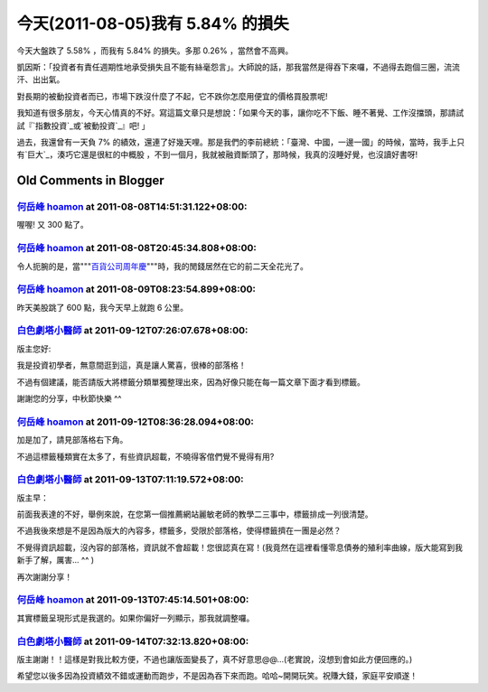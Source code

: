 今天(2011-08-05)我有 5.84% 的損失
================================================================================

今天大盤跌了 5.58% ，而我有 5.84% 的損失。多那 0.26% ，當然會不高興。

凱因斯：「投資者有責任週期性地承受損失且不能有絲毫怨言」。大師說的話，那我當然是得吞下來囉，不過得去跑個三圈，流流汗、出出氣。

對長期的被動投資者而已，市場下跌沒什麼了不起，它不跌你怎麼用便宜的價格買股票呢!

我知道有很多朋友，今天心情真的不好。寫這篇文章只是想說：「如果今天的事，讓你吃不下飯、睡不著覺、工作沒擋頭，那請試試『`指數投資`_或`被動投資`_』吧!
」

過去，我還曾有一天負 7% 的績效，還連了好幾天哩。那是我們的李前總統：「臺灣、中國，一邊一國」的時候，當時，我手上只有`巨大`_，湊巧它還是很紅的中概股
，不到一個月，我就被融資斷頭了，那時候，我真的沒睡好覺，也沒讀好書呀!

.. _指數投資: http://hoamon.blogspot.com/2008/02/blog-post.html
.. _被動投資: http://hoamon.blogspot.com/2010/11/blog-post_15.html
.. _巨大: http://tw.stock.yahoo.com/q/bc?s=9921


Old Comments in Blogger
--------------------------------------------------------------------------------



`何岳峰 hoamon <http://www.blogger.com/profile/03979063804278011312>`_ at 2011-08-08T14:51:31.122+08:00:
^^^^^^^^^^^^^^^^^^^^^^^^^^^^^^^^^^^^^^^^^^^^^^^^^^^^^^^^^^^^^^^^^^^^^^^^^^^^^^^^^^^^^^^^^^^^^^^^^^^^^^^^^^^^^^^^^^

喔喔! 又 300 點了。

`何岳峰 hoamon <http://www.blogger.com/profile/03979063804278011312>`_ at 2011-08-08T20:45:34.808+08:00:
^^^^^^^^^^^^^^^^^^^^^^^^^^^^^^^^^^^^^^^^^^^^^^^^^^^^^^^^^^^^^^^^^^^^^^^^^^^^^^^^^^^^^^^^^^^^^^^^^^^^^^^^^^^^^^^^^^

令人扼腕的是，當"""`百貨公司周年慶`_"""時，我的閒錢居然在它的前二天全花光了。

.. _百貨公司周年慶: http://greenhornfinancefootnote.blogspot.com/2008/01/those-
    lovely-bears.html


`何岳峰 hoamon <http://www.blogger.com/profile/03979063804278011312>`_ at 2011-08-09T08:23:54.899+08:00:
^^^^^^^^^^^^^^^^^^^^^^^^^^^^^^^^^^^^^^^^^^^^^^^^^^^^^^^^^^^^^^^^^^^^^^^^^^^^^^^^^^^^^^^^^^^^^^^^^^^^^^^^^^^^^^^^^^

昨天美股跳了 600 點，我今天早上就跑 6 公里。

`白色劇塔小醫師 <https://me.yahoo.com/a/85BSflttg.SKzKRwoAU6DSD.cy46>`_ at 2011-09-12T07:26:07.678+08:00:
^^^^^^^^^^^^^^^^^^^^^^^^^^^^^^^^^^^^^^^^^^^^^^^^^^^^^^^^^^^^^^^^^^^^^^^^^^^^^^^^^^^^^^^^^^^^^^^^^^^^^^^^^^^^^^^

版主您好:

我是投資初學者，無意間逛到這，真是讓人驚喜，很棒的部落格！

不過有個建議，能否請版大將標籤分類單獨整理出來，因為好像只能在每一篇文章下面才看到標籤。

謝謝您的分享，中秋節快樂 ^^

`何岳峰 hoamon <http://www.blogger.com/profile/03979063804278011312>`_ at 2011-09-12T08:36:28.094+08:00:
^^^^^^^^^^^^^^^^^^^^^^^^^^^^^^^^^^^^^^^^^^^^^^^^^^^^^^^^^^^^^^^^^^^^^^^^^^^^^^^^^^^^^^^^^^^^^^^^^^^^^^^^^^^^^^^^^^

加是加了，請見部落格右下角。

不過這標籤種類實在太多了，有些資訊超載，不曉得客倌們覺不覺得有用?

`白色劇塔小醫師 <https://me.yahoo.com/a/85BSflttg.SKzKRwoAU6DSD.cy46>`_ at 2011-09-13T07:11:19.572+08:00:
^^^^^^^^^^^^^^^^^^^^^^^^^^^^^^^^^^^^^^^^^^^^^^^^^^^^^^^^^^^^^^^^^^^^^^^^^^^^^^^^^^^^^^^^^^^^^^^^^^^^^^^^^^^^^^^

版主早：

前面我表達的不好，舉例來說，在您第一個推薦網站麗敏老師的教學二三事中，標籤排成一列很清楚。

不過我後來想是不是因為版大的內容多，標籤多，受限於部落格，使得標籤擠在一團是必然？

不覺得資訊超載，沒內容的部落格，資訊就不會超載！您很認真在寫！(我竟然在這裡看懂零息債券的殖利率曲線，版大能寫到我新手了解，厲害... ^^ )

再次謝謝分享！

`何岳峰 hoamon <http://www.blogger.com/profile/03979063804278011312>`_ at 2011-09-13T07:45:14.501+08:00:
^^^^^^^^^^^^^^^^^^^^^^^^^^^^^^^^^^^^^^^^^^^^^^^^^^^^^^^^^^^^^^^^^^^^^^^^^^^^^^^^^^^^^^^^^^^^^^^^^^^^^^^^^^^^^^^^^^

其實標籤呈現形式是我選的。如果你偏好一列顯示，那我就調整囉。

`白色劇塔小醫師 <https://me.yahoo.com/a/85BSflttg.SKzKRwoAU6DSD.cy46>`_ at 2011-09-14T07:32:13.820+08:00:
^^^^^^^^^^^^^^^^^^^^^^^^^^^^^^^^^^^^^^^^^^^^^^^^^^^^^^^^^^^^^^^^^^^^^^^^^^^^^^^^^^^^^^^^^^^^^^^^^^^^^^^^^^^^^^^

版主謝謝！！這樣是對我比較方便，不過也讓版面變長了，真不好意思@@...(老實說，沒想到會如此方便回應的。)

希望您以後多因為投資績效不錯或運動而跑步，不是因為吞下來而跑。哈哈~開開玩笑。祝賺大錢，家庭平安順遂！

.. author:: default
.. categories:: chinese
.. tags:: investment, finance
.. comments::